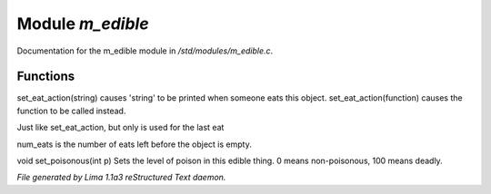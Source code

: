 Module *m_edible*
******************

Documentation for the m_edible module in */std/modules/m_edible.c*.

Functions
=========
.. c:function:: void set_eat_action(mixed action)

set_eat_action(string) causes 'string' to be printed when someone
eats this object.  set_eat_action(function) causes the function
to be called instead.


.. c:function:: void set_last_eat_action(mixed action)

Just like set_eat_action, but only is used for the last eat


.. c:function:: void set_num_eats(int num)

num_eats is the number of eats left before the object is empty.


.. c:function:: void set_poisonous(int p)

void set_poisonous(int p)
Sets the level of poison in this edible thing.
0 means non-poisonous, 100 means deadly.



*File generated by Lima 1.1a3 reStructured Text daemon.*
